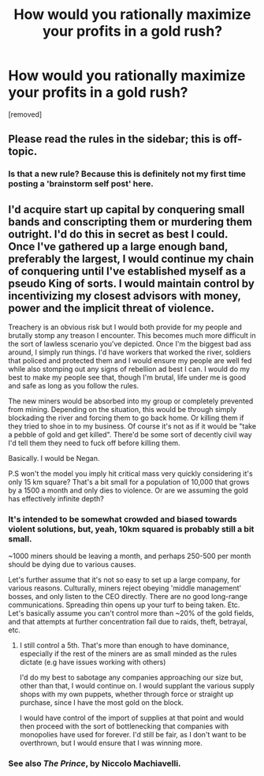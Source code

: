#+TITLE: How would you rationally maximize your profits in a gold rush?

* How would you rationally maximize your profits in a gold rush?
:PROPERTIES:
:Author: SnowGN
:Score: 2
:DateUnix: 1511919273.0
:DateShort: 2017-Nov-29
:END:
[removed]


** Please read the rules in the sidebar; this is off-topic.
:PROPERTIES:
:Author: PeridexisErrant
:Score: 1
:DateUnix: 1511922058.0
:DateShort: 2017-Nov-29
:END:

*** Is that a new rule? Because this is definitely not my first time posting a 'brainstorm self post' here.
:PROPERTIES:
:Author: SnowGN
:Score: 1
:DateUnix: 1511922283.0
:DateShort: 2017-Nov-29
:END:


** I'd acquire start up capital by conquering small bands and conscripting them or murdering them outright. I'd do this in secret as best I could. Once I've gathered up a large enough band, preferably the largest, I would continue my chain of conquering until I've established myself as a pseudo King of sorts. I would maintain control by incentivizing my closest advisors with money, power and the implicit threat of violence.

Treachery is an obvious risk but I would both provide for my people and brutally stomp any treason I encounter. This becomes much more difficult in the sort of lawless scenario you've depicted. Once I'm the biggest bad ass around, I simply run things. I'd have workers that worked the river, soldiers that policed and protected them and I would ensure my people are well fed while also stomping out any signs of rebellion ad best I can. I would do my best to make my people see that, though I'm brutal, life under me is good and safe as long as you follow the rules.

The new miners would be absorbed into my group or completely prevented from mining. Depending on the situation, this would be through simply blockading the river and forcing them to go back home. Or killing them if they tried to shoe in to my business. Of course it's not as if it would be "take a pebble of gold and get killed". There'd be some sort of decently civil way I'd tell them they need to fuck off before killing them.

Basically. I would be Negan.

P.S won't the model you imply hit critical mass very quickly considering it's only 15 km square? That's a bit small for a population of 10,000 that grows by a 1500 a month and only dies to violence. Or are we assuming the gold has effectively infinite depth?
:PROPERTIES:
:Author: Kishoto
:Score: 1
:DateUnix: 1511921106.0
:DateShort: 2017-Nov-29
:END:

*** It's intended to be somewhat crowded and biased towards violent solutions, but, yeah, 10km squared is probably still a bit small.

~1000 miners should be leaving a month, and perhaps 250-500 per month should be dying due to various causes.

Let's further assume that it's not so easy to set up a large company, for various reasons. Culturally, miners reject obeying 'middle management' bosses, and only listen to the CEO directly. There are no good long-range communications. Spreading thin opens up your turf to being taken. Etc. Let's basically assume you can't control more than ~20% of the gold fields, and that attempts at further concentration fail due to raids, theft, betrayal, etc.
:PROPERTIES:
:Author: SnowGN
:Score: 1
:DateUnix: 1511921450.0
:DateShort: 2017-Nov-29
:END:

**** I still control a 5th. That's more than enough to have dominance, especially if the rest of the miners are as small minded as the rules dictate (e.g have issues working with others)

I'd do my best to sabotage any companies approaching our size but, other than that, I would continue on. I would supplant the various supply shops with my own puppets, whether through force or straight up purchase, since I have the most gold on the block.

I would have control of the import of supplies at that point and would then proceed with the sort of bottlenecking that companies with monopolies have used for forever. I'd still be fair, as I don't want to be overthrown, but I would ensure that I was winning more.
:PROPERTIES:
:Author: Kishoto
:Score: 1
:DateUnix: 1511929043.0
:DateShort: 2017-Nov-29
:END:


*** See also /The Prince/, by Niccolo Machiavelli.
:PROPERTIES:
:Score: 1
:DateUnix: 1511922027.0
:DateShort: 2017-Nov-29
:END:
